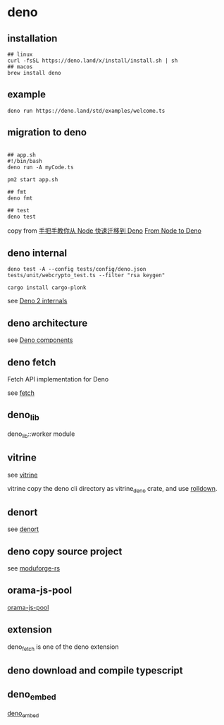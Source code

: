 * deno
:PROPERTIES:
:CUSTOM_ID: deno
:END:
** installation
:PROPERTIES:
:CUSTOM_ID: installation
:END:
#+begin_src shell
## linux
curl -fsSL https://deno.land/x/install/install.sh | sh
## macos
brew install deno
#+end_src

** example
:PROPERTIES:
:CUSTOM_ID: example
:END:
#+begin_src shell
deno run https://deno.land/std/examples/welcome.ts
#+end_src

** migration to deno
:PROPERTIES:
:CUSTOM_ID: migration-to-deno
:END:
#+begin_src shell

## app.sh
#!/bin/bash
deno run -A myCode.ts

pm2 start app.sh

## fmt
deno fmt

## test
deno test
#+end_src

copy from
[[https://www.infoq.cn/article/IAHih5jdk8vslmaK10s4][手把手教你从 Node
快速迁移到 Deno]] [[https://aralroca.com/blog/from-node-to-deno][From
Node to Deno]]

** deno internal

#+begin_src shell
deno test -A --config tests/config/deno.json tests/unit/webcrypto_test.ts --filter "rsa keygen"

cargo install cargo-plonk
#+end_src

see [[https://littledivy.com/deno-2][Deno 2 internals]]

** deno architecture

see [[https://choubey.gitbook.io/internals-of-deno/architecture/core][Deno components]]

** deno fetch

Fetch API implementation for Deno

see [[https://github.com/denoland/deno/blob/main/ext/fetch/Cargo.toml][fetch]]

** deno_lib

deno_lib::worker module

** vitrine

see [[https://github.com/charlyisidore/vitrine][vitrine]]

vitrine copy the deno cli directory as vitrine_deno crate, and use [[https://github.com/rolldown/rolldown][rolldown]].

** denort

see [[https://github.com/denoland/deno/tree/main/cli/rt][denort]]


** deno copy source project

see [[https://github.com/Cassielxd/moduforge-rs][moduforge-rs]]

** orama-js-pool

[[https://github.com/oramasearch/orama-js-pool][orama-js-pool]]

** extension

deno_fetch is one of the deno extension

** deno download and compile typescript

** deno_embed

[[https://github.com/alshdavid-scratch/deno_embed][deno_embed]]